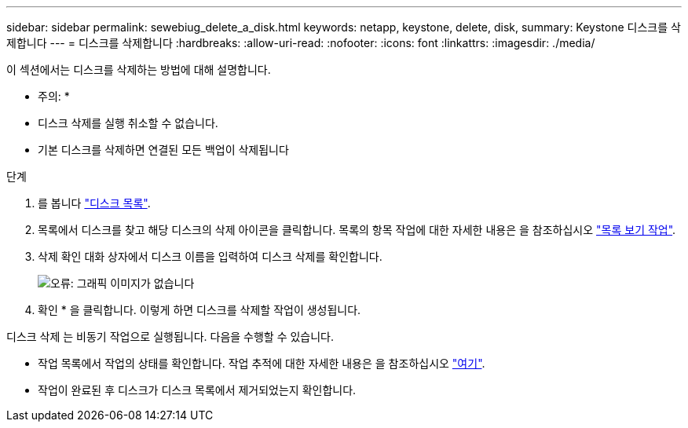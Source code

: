 ---
sidebar: sidebar 
permalink: sewebiug_delete_a_disk.html 
keywords: netapp, keystone, delete, disk, 
summary: Keystone 디스크를 삭제합니다 
---
= 디스크를 삭제합니다
:hardbreaks:
:allow-uri-read: 
:nofooter: 
:icons: font
:linkattrs: 
:imagesdir: ./media/


[role="lead"]
이 섹션에서는 디스크를 삭제하는 방법에 대해 설명합니다.

* 주의: *

* 디스크 삭제를 실행 취소할 수 없습니다.
* 기본 디스크를 삭제하면 연결된 모든 백업이 삭제됩니다


.단계
. 를 봅니다 link:sewebiug_view_disks.html#view-disks["디스크 목록"].
. 목록에서 디스크를 찾고 해당 디스크의 삭제 아이콘을 클릭합니다. 목록의 항목 작업에 대한 자세한 내용은 을 참조하십시오 link:sewebiug_netapp_service_engine_web_interface_overview.html#list-view["목록 보기 작업"].
. 삭제 확인 대화 상자에서 디스크 이름을 입력하여 디스크 삭제를 확인합니다.
+
image:sewebiug_image30.png["오류: 그래픽 이미지가 없습니다"]

. 확인 * 을 클릭합니다. 이렇게 하면 디스크를 삭제할 작업이 생성됩니다.


디스크 삭제 는 비동기 작업으로 실행됩니다. 다음을 수행할 수 있습니다.

* 작업 목록에서 작업의 상태를 확인합니다. 작업 추적에 대한 자세한 내용은 을 참조하십시오 link:https://docs.netapp.com/us-en/keystone/sewebiug_netapp_service_engine_web_interface_overview.html#jobs-and-job-status-indicator["여기"].
* 작업이 완료된 후 디스크가 디스크 목록에서 제거되었는지 확인합니다.

